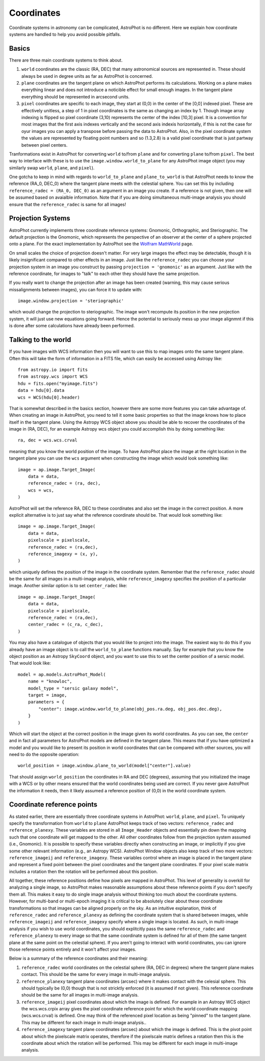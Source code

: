 ===========
Coordinates
===========

Coordinate systems in astronomy can be complicated, AstroPhot is no
different. Here we explain how coordinate systems are handled to help
you avoid possible pitfalls.

Basics
------

There are three main coordinate systems to think about.

#. ``world`` coordinates are the classic (RA, DEC) that many
   astronomical sources are represented in. These should always be
   used in degree units as far as AstroPhot is concerned.
#. ``plane`` coordinates are the tangent plane on which AstroPhot
   performs its calculations. Working on a plane makes everything
   linear and does not introduce a noticible effect for small enough
   images. In the tangent plane everything should be represented in
   arcsecond units.
#. ``pixel`` coordinates are specific to each image, they start at
   (0,0) in the center of the [0,0] indexed pixel. These are
   effectively unitless, a step of 1 in pixel coordinates is the same
   as changing an index by 1. Though image array indexing is flipped
   so pixel coordinate (3,10) represents the center of the index
   [10,3] pixel. It is a convention for most images that the first
   axis indexes vertically and the second axis indexis horizontally,
   if this is not the case for oyur images you can apply a transpose
   before passing the data to AstroPhot. Also, in the pixel coordinate
   system the values are represented by floating point numbers and so
   (1.3,2.8) is a valid pixel coordinate that is just partway between
   pixel centers.

Tranformations exist in AstroPhot for converting ``world`` to/from
``plane`` and for converting ``plane`` to/from ``pixel``. The best way
to interface with these is to use the ``image.window.world_to_plane``
for any AstroPhot image object (you may similarly swap ``world``,
``plane``, and ``pixel``).

One gotcha to keep in mind with regards to ``world_to_plane`` and
``plane_to_world`` is that AstroPhot needs to know the reference
(RA_0, DEC_0) where the tangent plane meets with the celestial
sphere. You can set this by including ``reference_radec = (RA_0,
DEC_0)`` as an argument in an image you create.  If a reference is not
given, then one will be assumed based on avaialble information. Note
that if you are doing simultaneous multi-image analysis you should
ensure that the ``reference_radec`` is same for all images!

Projection Systems
------------------

AstroPhot currently implements three coordinate reference systems:
Gnomonic, Orthographic, and Steriographic. The default projection is
the Gnomonic, which represents the perspective of an observer at the
center of a sphere projected onto a plane. For the exact
implementation by AstroPhot see the `Wolfram MathWorld
<https://mathworld.wolfram.com/GnomonicProjection.html>`_ page.

On small scales the choice of projection doesn't matter. For very
large images the effect may be detectable, though it is likely
insignificant compared to other effects in an image. Just like the
``reference_radec`` you can choose your projection system in an image
you construct by passing ``projection = 'gnomonic'`` as an argument.
Just like with the reference coordinate, for images to "talk" to each
other they should have the same projection.

If you really want to change the projection after an image has
been created (warning, this may cause serious missalignments between
images), you can force it to update with::

  image.window.projection = 'steriographic'

which would change the projection to steriographic. The image won't
recompute its position in the new projection system, it will just use
new equations going forward. Hence the potential to seriously mess up
your image alignmnt if this is done after some calculations have
already been performed.

Talking to the world
--------------------

If you have images with WCS information then you will want to use this
to map images onto the same tangent plane. Often this will take the
form of information in a FITS file, which can easily be accessed using
Astropy like::

  from astropy.io import fits
  from astropy.wcs import WCS
  hdu = fits.open("myimage.fits")
  data = hdu[0].data
  wcs = WCS(hdu[0].header)

That is somewhat described in the basics section, however there are
some more features you can take advantage of. When creating an image
in AstroPhot, you need to tell it some basic properties so that the
image knows how to place itself in the tangent plane. Using the
Astropy WCS object above you should be able to recover the coordinates
of the image in (RA, DEC), for an example Astropy wcs object you could
accomplish this by doing something like::

  ra, dec = wcs.wcs.crval

meaning that you know the world position of the image. To have
AstroPhot place the image at the right location in the tangent plane
you can use the ``wcs`` argument when constructing the image which
would look something like::

  image = ap.image.Target_Image(
      data = data,
      reference_radec = (ra, dec),
      wcs = wcs,
  )

AstroPhot will set the reference RA, DEC to these coordinates and also
set the image in the correct position. A more explicit alternative is
to just say what the reference coordinate should be. That would look
something like::
  
  image = ap.image.Target_Image(
      data = data,
      pixelscale = pixelscale,
      reference_radec = (ra,dec),
      reference_imagexy = (x, y),
  )

which uniquely defines the position of the image in the coordinate
system. Remember that the ``reference_radec`` should be the same for
all images in a multi-image analysis, while ``reference_imagexy``
specifies the position of a particular image.  Another similar option is to set
``center_radec`` like::

  image = ap.image.Target_Image(
      data = data,
      pixelscale = pixelscale,
      reference_radec = (ra,dec),
      center_radec = (c_ra, c_dec),
  )

You may also have a catalogue of objects that you would like to
project into the image. The easiest way to do this if you already have
an image object is to call the ``world_to_plane`` functions
manually. Say for example that you know the object position as an
Astropy ``SkyCoord`` object, and you want to use this to set the
center position of a sersic model. That would look like::

  model = ap.models.AstroPhot_Model(
      name = "knowloc",
      model_type = "sersic galaxy model",
      target = image,
      parameters = {
          "center": image.window.world_to_plane(obj_pos.ra.deg, obj_pos.dec.deg),
      }
  )

Which will start the object at the correct position in the image given
its world coordinates. As you can see, the ``center`` and in fact all
parameters for AstroPhot models are defined in the tangent plane. This
means that if you have optimized a model and you would like to present
its position in world coordinates that can be compared with other
sources, you will need to do the opposite operation::

  world_position = image.window.plane_to_world(model["center"].value)

That should assign ``world_position`` the coordinates in RA and DEC
(degrees), assuming that you initialized the image with a WCS or by
other means ensured that the world coordinates being used are
correct. If you never gave AstroPhot the information it needs, then it
likely assumed a reference position of (0,0) in the world coordinate
system.

Coordinate reference points
---------------------------

As stated earlier, there are essentially three coordinate systems in
AstroPhot: ``world``, ``plane``, and ``pixel``. To uniquely specify
the transformation from ``world`` to ``plane`` AstroPhot keeps track
of two vectors: ``reference_radec`` and ``reference_planexy``. These
variables are stored in all ``Image_Header`` objects and essentially
pin down the mapping such that one coordinate will get mapped to the
other. All other coordinates follow from the projection system assumed
(i.e., Gnomonic). It is possible to specify these variables directly
when constructing an image, or implicitly if you give some other
relevant information (e.g., an Astropy WCS). AstroPhot Window objects
also keep track of two more vectors: ``reference_imageij`` and
``reference_imagexy``. These variables control where an image is
placed in the tangent plane and represent a fixed point between the
pixel coordinates and the tangent plane coordinates. If your pixel
scale matrix includes a rotation then the rotation will be performed
about this position.

All together, these reference positions define how pixels are mapped
in AstroPhot. This level of generality is overkill for analyzing a
single image, so AstroPhot makes reasonable assumptions about these
reference points if you don't specify them all. This makes it easy to
do single image analysis without thinking too much about the
coordinate systems. However, for multi-band or multi-epoch imaging it
is critical to be absolutely clear about these coordinate
transformations so that images can be aligned properly on the sky. As
an intuitive explanation, think of ``reference_radec`` and
``reference_planexy`` as defining the coordinate system that is shared
between images, while ``reference_imageij`` and ``reference_imagexy``
specify where a single image is located. As such, in multi-image
analysis if you wish to use world coordinates, you should explitcitly
pass the same ``reference_radec`` and ``reference_planexy`` to every
image so that the same coordinate system is defined for all of them
(the same tangent plane at the same point on the celestial sphere). If
you aren't going to interact with world coordinates, you can ignore
those reference points entirely and it won't affect your images.

Below is a summary of the reference coordinates and their meaning:

#. ``reference_radec`` world coordinates on the celestial sphere (RA,
   DEC in degrees) where the tangent plane makes contact. This should
   be the same for every image in multi-image analysis.
#. ``reference_planexy`` tangent plane coordinates (arcsec) where it
   makes contact with the celesial sphere. This should typically be
   (0,0) though that is not stricktly enforced (it is assumed if not
   given). This reference coordinate should be the same for all
   images in multi-image analysis.
#. ``reference_imageij`` pixel coordinates about which the image is
   defined. For example in an Astropy WCS object the wcs.wcs.crpix
   array gives the pixel coordinate reference point for which the
   world coordinate mapping (wcs.wcs.crval) is defined. One may think
   of the referenced pixel location as being "pinned" to the tangent
   plane. This may be different for each image in multi-image
   analysis..
#. ``reference_imagexy`` tangent plane coordinates (arcsec) about
   which the image is defined. This is the pivot point about which the
   pixelscale matrix operates, therefore if the pixelscale matrix
   defines a rotation then this is the coordinate about which the
   rotation will be performed. This may be different for each image in
   multi-image analysis.
